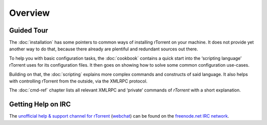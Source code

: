 Overview
========

Guided Tour
-----------

The :doc:`installation` has some pointers to common ways of installing
rTorrent on your machine. It does not provide yet another way to do that,
because there already are plentiful and redundant sources out there.

To help you with basic configuration tasks, the :doc:`cookbook`
contains a quick start into the ‘scripting language’ rTorrent uses
for its configuration files.
It then goes on showing how to solve some common configuration use-cases.

Building on that, the :doc:`scripting` explains more complex commands and
constructs of said language. It also helps with controlling rTorrent
from the outside, via the XMLRPC protocol.

The :doc:`cmd-ref` chapter lists all relevant XMLRPC and ‘private’ commands
of *rTorrent* with a short explanation.


Getting Help on IRC
-------------------

The `unofficial help & support channel for rTorrent`_ (`webchat`_) can
be found on the `freenode.net IRC network`_.

.. _unofficial help & support channel for rTorrent: irc://irc.freenode.net/rtorrent
.. _webchat: https://webchat.freenode.net/?channels=%23%23rtorrent
.. _freenode.net IRC network: http://freenode.net/
